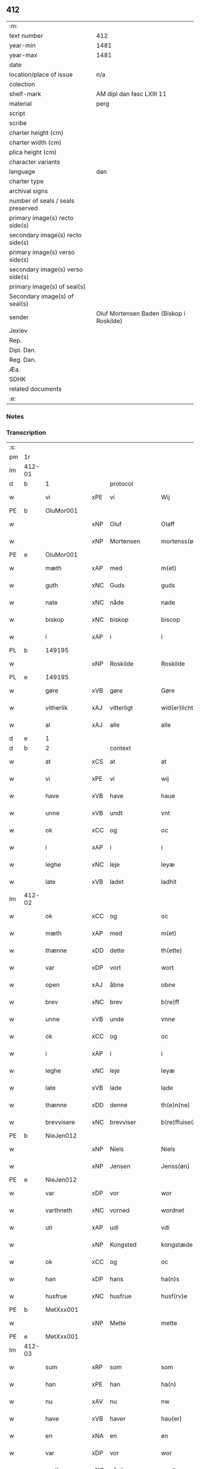 ** 412

| :m:                               |                                          |
| text number                       | 412                                      |
| year-min                          | 1481                                     |
| year-max                          | 1481                                     |
| date                              |                                          |
| location/place of issue           | n/a                                      |
| colection                         |                                          |
| shelf-mark                        | AM dipl dan fasc LXIII 11                |
| material                          | perg                                     |
| script                            |                                          |
| scribe                            |                                          |
| charter height (cm)               |                                          |
| charter width (cm)                |                                          |
| plica height (cm)                 |                                          |
| character variants                |                                          |
| language                          | dan                                      |
| charter type                      |                                          |
| archival signs                    |                                          |
| number of seals / seals preserved |                                          |
| primary image(s) recto side(s)    |                                          |
| secondary image(s) recto side(s)  |                                          |
| primary image(s) verso side(s)    |                                          |
| secondary image(s) verso side(s)  |                                          |
| primary image(s) of seal(s)       |                                          |
| Secondary image(s) of seal(s)     |                                          |
| sender                            | Oluf Mortensen Baden (Biskop i Roskilde) |
| Jexlev                            |                                          |
| Rep.                              |                                          |
| Dipl. Dan.                        |                                          |
| Reg. Dan.                         |                                          |
| Æa.                               |                                          |
| SDHK                              |                                          |
| related documents                 |                                          |
| :e:                               |                                          |

*** Notes


*** Transcription
| :s: |        |             |     |              |   |                      |                 |   |   |   |                 |     |   |   |    |        |
| pm  | 1r     |             |     |              |   |                      |                 |   |   |   |                 |     |   |   |    |        |
| lm  | 412-01 |             |     |              |   |                      |                 |   |   |   |                 |     |   |   |    |        |
| d   | b      | 1           |     | protocol     |   |                      |                 |   |   |   |                 |     |   |   |    |        |
| w   |        | vi          | xPE | vi           |   | Wij                  | Wij             |   |   |   |                 | dan |   |   |    | 412-01 |
| PE  | b      | OluMor001   |     |              |   |                      |                 |   |   |   |                 |     |   |   |    |        |
| w   |        |             | xNP | Oluf         |   | Olaff                | Olaff           |   |   |   |                 | dan |   |   |    | 412-01 |
| w   |        |             | xNP | Mortensen    |   | mortenss(øn)         | moꝛtenſ        |   |   |   |                 | dan |   |   |    | 412-01 |
| PE  | e      | OluMor001   |     |              |   |                      |                 |   |   |   |                 |     |   |   |    |        |
| w   |        | mæth        | xAP | med          |   | m(et)                | mꝫ              |   |   |   |                 | dan |   |   |    | 412-01 |
| w   |        | guth        | xNC | Guds         |   | guds                 | gud            |   |   |   |                 | dan |   |   |    | 412-01 |
| w   |        | nate        | xNC | nåde         |   | nade                 | nade            |   |   |   |                 | dan |   |   |    | 412-01 |
| w   |        | biskop      | xNC | biskop       |   | biscop               | biſcop          |   |   |   |                 | dan |   |   |    | 412-01 |
| w   |        | i           | xAP | i            |   | i                    | i               |   |   |   |                 | dan |   |   |    | 412-01 |
| PL  | b      |             149195|     |              |   |                      |                 |   |   |   |                 |     |   |   |    |        |
| w   |        |             | xNP | Roskilde     |   | Roskilde             | Roſkılde        |   |   |   |                 | dan |   |   |    | 412-01 |
| PL  | e      |             149195|     |              |   |                      |                 |   |   |   |                 |     |   |   |    |        |
| w   |        | gøre        | xVB | gøre         |   | Gøre                 | Gøꝛe            |   |   |   |                 | dan |   |   |    | 412-01 |
| w   |        | vitherlik   | xAJ | vitterligt   |   | wid(er)licht         | wıdlıcht       |   |   |   |                 | dan |   |   |    | 412-01 |
| w   |        | al          | xAJ | alle         |   | alle                 | alle            |   |   |   |                 | dan |   |   |    | 412-01 |
| d   | e      | 1           |     |              |   |                      |                 |   |   |   |                 |     |   |   |    |        |
| d   | b      | 2           |     | context      |   |                      |                 |   |   |   |                 |     |   |   |    |        |
| w   |        | at          | xCS | at           |   | at                   | at              |   |   |   |                 | dan |   |   |    | 412-01 |
| w   |        | vi          | xPE | vi           |   | wij                  | wij             |   |   |   |                 | dan |   |   |    | 412-01 |
| w   |        | have        | xVB | have         |   | haue                 | haue            |   |   |   |                 | dan |   |   |    | 412-01 |
| w   |        | unne        | xVB | undt         |   | vnt                  | vnt             |   |   |   |                 | dan |   |   |    | 412-01 |
| w   |        | ok          | xCC | og           |   | oc                   | oc              |   |   |   |                 | dan |   |   |    | 412-01 |
| w   |        | i           | xAP | i            |   | i                    | i               |   |   |   |                 | dan |   |   |    | 412-01 |
| w   |        | leghe       | xNC | leje         |   | leyæ                 | leyæ            |   |   |   |                 | dan |   |   |    | 412-01 |
| w   |        | late        | xVB | ladet        |   | ladhit               | ladhıt          |   |   |   |                 | dan |   |   |    | 412-01 |
| lm  | 412-02 |             |     |              |   |                      |                 |   |   |   |                 |     |   |   |    |        |
| w   |        | ok          | xCC | og           |   | oc                   | oc              |   |   |   |                 | dan |   |   |    | 412-02 |
| w   |        | mæth        | xAP | med          |   | m(et)                | mꝫ              |   |   |   |                 | dan |   |   |    | 412-02 |
| w   |        | thænne      | xDD | dette        |   | th(ette)             | thꝫͤ             |   |   |   |                 | dan |   |   |    | 412-02 |
| w   |        | var         | xDP | vort         |   | wort                 | woꝛt            |   |   |   |                 | dan |   |   |    | 412-02 |
| w   |        | open        | xAJ | åbne         |   | obne                 | obne            |   |   |   |                 | dan |   |   |    | 412-02 |
| w   |        | brev        | xNC | brev         |   | b(re)ff              | bff            |   |   |   |                 | dan |   |   |    | 412-02 |
| w   |        | unne        | xVB | unde         |   | vnne                 | vnne            |   |   |   |                 | dan |   |   |    | 412-02 |
| w   |        | ok          | xCC | og           |   | oc                   | oc              |   |   |   |                 | dan |   |   |    | 412-02 |
| w   |        | i           | xAP | i            |   | i                    | i               |   |   |   |                 | dan |   |   |    | 412-02 |
| w   |        | leghe       | xNC | leje         |   | leyæ                 | leyæ            |   |   |   |                 | dan |   |   |    | 412-02 |
| w   |        | late        | xVB | lade         |   | lade                 | lade            |   |   |   |                 | dan |   |   |    | 412-02 |
| w   |        | thænne      | xDD | denne        |   | th(e)n(ne)           | thn̅ͤ             |   |   |   |                 | dan |   |   |    | 412-02 |
| w   |        | brevvisere  | xNC | brevviser    |   | b(re)ffuise(re)      | bffuiſe       |   |   |   |                 | dan |   |   |    | 412-02 |
| PE  | b      | NieJen012   |     |              |   |                      |                 |   |   |   |                 |     |   |   |    |        |
| w   |        |             | xNP | Niels        |   | Niels                | Nıel           |   |   |   |                 | dan |   |   |    | 412-02 |
| w   |        |             | xNP | Jensen       |   | Jenss(øn)            | Jenſ           |   |   |   |                 | dan |   |   |    | 412-02 |
| PE  | e      | NieJen012   |     |              |   |                      |                 |   |   |   |                 |     |   |   |    |        |
| w   |        | var         | xDP | vor          |   | wor                  | woꝛ             |   |   |   |                 | dan |   |   |    | 412-02 |
| w   |        | varthneth   | xNC | vorned       |   | wordnet              | woꝛdnet         |   |   |   | lemma varthneth | dan |   |   |    | 412-02 |
| w   |        | uti         | xAP | udi          |   | vdi                  | vdi             |   |   |   |                 | dan |   |   |    | 412-02 |
| w   |        |             | xNP | Kongsted     |   | kongstæde            | kongſtæde       |   |   |   |                 | dan |   |   |    | 412-02 |
| w   |        | ok          | xCC | og           |   | oc                   | oc              |   |   |   |                 | dan |   |   |    | 412-02 |
| w   |        | han         | xDP | hans         |   | ha(n)s               | ha̅             |   |   |   |                 | dan |   |   |    | 412-02 |
| w   |        | husfrue     | xNC | husfrue      |   | husf(rv)e            | huſfͮe           |   |   |   |                 | dan |   |   |    | 412-02 |
| PE  | b      | MetXxx001   |     |              |   |                      |                 |   |   |   |                 |     |   |   |    |        |
| w   |        |             | xNP | Mette        |   | mette                | mette           |   |   |   |                 | dan |   |   |    | 412-02 |
| PE  | e      | MetXxx001   |     |              |   |                      |                 |   |   |   |                 |     |   |   |    |        |
| lm  | 412-03 |             |     |              |   |                      |                 |   |   |   |                 |     |   |   |    |        |
| w   |        | sum         | xRP | som          |   | som                  | ſom             |   |   |   |                 | dan |   |   |    | 412-03 |
| w   |        | han         | xPE | han          |   | ha(n)                | ha̅              |   |   |   |                 | dan |   |   |    | 412-03 |
| w   |        | nu          | xAV | nu           |   | nw                   | nw              |   |   |   |                 | dan |   |   |    | 412-03 |
| w   |        | have        | xVB | haver          |   | hau(er)              | hau            |   |   |   |                 | dan |   |   |    | 412-03 |
| w   |        | en          | xNA | en           |   | en                   | en              |   |   |   |                 | dan |   |   |    | 412-03 |
| w   |        | var         | xDP | vor          |   | wor                  | woꝛ             |   |   |   |                 | dan |   |   |    | 412-03 |
| w   |        | garth       | xNC | gård         |   | gardh                | gaꝛdh           |   |   |   |                 | dan |   |   |    | 412-03 |
| w   |        | thær        | xAV | der          |   | th(e)r               | thꝛ            |   |   |   |                 | dan |   |   |    | 412-03 |
| w   |        | samestaths  | xAV | sammesteds   |   | sa(m)mesteds         | ſa̅meſted       |   |   |   |                 | dan |   |   |    | 412-03 |
| w   |        | sum         | xRP | som          |   | som                  | ſom             |   |   |   |                 | dan |   |   |    | 412-03 |
| w   |        | thæn        | xPE | de           |   | the                  | the             |   |   |   |                 | dan |   |   |    | 412-03 |
| w   |        | nu          | xAV | nu           |   | nw                   | nw              |   |   |   |                 | dan |   |   |    | 412-03 |
| w   |        | uti         | xAV | udi          |   | vdi                  | vdi             |   |   |   |                 | dan |   |   |    | 412-03 |
| w   |        | bo          | xVB | bo           |   | boo                  | boo             |   |   |   |                 | dan |   |   |    | 412-03 |
| w   |        | mæth        | xAP | med          |   | m(et)                | mꝫ              |   |   |   |                 | dan |   |   |    | 412-03 |
| w   |        | al          | xAJ | al           |   | ald                  | ald             |   |   |   |                 | dan |   |   |    | 412-03 |
| w   |        | fornævnd    | xAJ | fornævnte    |   | for(nefnde)          | foꝛᷠͤ             |   |   |   |                 | dan |   |   |    | 412-03 |
| w   |        | garth       | xNC | gårds        |   | gards                | gaꝛd           |   |   |   |                 | dan |   |   |    | 412-03 |
| w   |        | ræt         | xAJ | rette        |   | r(e)tte              | rtte           |   |   |   |                 | dan |   |   |    | 412-03 |
| w   |        | tilligjelse | xNC | tilliggelse  |   | till liggelsse       | tıll liggelſſe  |   |   |   |                 | dan |   |   |    | 412-03 |
| w   |        | aker        | xNC | ager         |   | agh(e)r              | aghꝛ           |   |   |   |                 | dan |   |   |    | 412-03 |
| w   |        | eng         | xNC | eng          |   | eng                  | eng             |   |   |   |                 | dan |   |   |    | 412-03 |
| lm  | 412-04 |             |     |              |   |                      |                 |   |   |   |                 |     |   |   |    |        |
| w   |        | skogh       | xNC | skov         |   | skow                 | ſkow            |   |   |   |                 | dan |   |   |    | 412-04 |
| w   |        | mark        | xNC | mark         |   | mr(ar)ck             | mꝛᷓck            |   |   |   |                 | dan |   |   |    | 412-04 |
| w   |        | vat         | xAJ | vådt         |   | waat                 | waat            |   |   |   |                 | dan |   |   |    | 412-04 |
| w   |        | ok          | xCC | og           |   | oc                   | oc              |   |   |   |                 | dan |   |   |    | 412-04 |
| w   |        | thyr        | xAJ | tørt         |   | thywrt               | thywꝛt          |   |   |   |                 | dan |   |   |    | 412-04 |
| w   |        | ænge        | xPI | ingtet        |   | enchtet              | enchtet         |   |   |   |                 | dan |   |   |    | 412-04 |
| w   |        | undentaken  | xAJ | undentaget     |   | vndentaghit          | vndentaghıt     |   |   |   |                 | dan |   |   |    | 412-04 |
| w   |        | ok          | xCC | og           |   | Oc                   | Oc              |   |   |   |                 | dan |   |   |    | 412-04 |
| w   |        | thær        | xAV | der          |   | th(e)r               | thꝛ            |   |   |   |                 | dan |   |   |    | 412-04 |
| w   |        | til         | xAV | til          |   | till                 | tıll            |   |   |   |                 | dan |   |   |    | 412-04 |
| w   |        | var         | xDP | vor          |   | wor(e)               | woꝛ            |   |   |   |                 | dan |   |   |    | 412-04 |
| w   |        | biskop      | xNC | biskops      |   | biscops              | biſcop         |   |   |   |                 | dan |   |   |    | 412-04 |
| PL  | b      |             |     |              |   |                      |                 |   |   |   |                 |     |   |   |    |        |
| w   |        | tiende      | xNC | tiender      |   | tinder               | tindeꝛ          |   |   |   |                 | dan |   |   |    | 412-04 |
| PL  | e      |             |     |              |   |                      |                 |   |   |   |                 |     |   |   |    |        |
| w   |        | af          | xAP | af           |   | aff                  | aff             |   |   |   |                 | dan |   |   |    | 412-04 |
| w   |        | fornævnd    | xAJ | fornævnte    |   | for(nefnde)          | foꝛᷠͤ             |   |   |   |                 | dan |   |   |    | 412-04 |
| w   |        |             | xNP | Kongstede    |   | kongstæde            | kongſtæde       |   |   |   |                 | dan |   |   |    | 412-04 |
| w   |        | ok          | xCC | og           |   | oc                   | oc              |   |   |   |                 | dan |   |   |    | 412-04 |
| PL  | b      |             |     |              |   |                      |                 |   |   |   |                 |     |   |   |    |        |
| w   |        |             | xNP | Roholte      |   | Roolte               | Roolte          |   |   |   |                 | dan |   |   |    | 412-04 |
| w   |        | sokn        | xNC | sogn         |   | sog(e)n              | ſogn           |   |   |   |                 | dan |   |   |    | 412-04 |
| PL  | e      |             |     |              |   |                      |                 |   |   |   |                 |     |   |   |    |        |
| lm  | 412-05 |             |     |              |   |                      |                 |   |   |   |                 |     |   |   |    |        |
| w   |        | at          | xIM | at           |   | at                   | at              |   |   |   |                 | dan |   |   |    | 412-05 |
| w   |        | have        | xVB | have         |   | haue                 | haue            |   |   |   |                 | dan |   |   |    | 412-05 |
| w   |        | nyte        | xVB | nyde         |   | nyde                 | nyde            |   |   |   |                 | dan |   |   |    | 412-05 |
| w   |        | ok          | xCC | og           |   | oc                   | oc              |   |   |   |                 | dan |   |   |    | 412-05 |
| w   |        | i           | xAP | i            |   | i                    | i               |   |   |   |                 | dan |   |   |    | 412-05 |
| w   |        | leghe       | xNC | leje         |   | leyæ                 | leyæ            |   |   |   |                 | dan |   |   |    | 412-05 |
| w   |        | behalde     | xVB | beholde      |   | beholde              | beholde         |   |   |   |                 | dan |   |   |    | 412-05 |
| w   |        | sva         | xAV | så           |   | swo                  | ſwo             |   |   |   |                 | dan |   |   | =  | 412-05 |
| w   |        | længe       | xAV | længe        |   | lenge                | lenge           |   |   |   |                 | dan |   |   | == | 412-05 |
| w   |        | thæn        | xAT | de           |   | the                  | the             |   |   |   |                 | dan |   |   |    | 412-05 |
| w   |        | bathe       | xPI | både         |   | bode                 | bode            |   |   |   |                 | dan |   |   |    | 412-05 |
| w   |        | leve        | xVB | leve         |   | leffue               | leffue          |   |   |   |                 | dan |   |   |    | 412-05 |
| w   |        | thæn        | xAT | den          |   | th(e)n               | thn̅             |   |   |   |                 | dan |   |   |    | 412-05 |
| w   |        | en          | xPI | ene          |   | enæ                  | enæ             |   |   |   |                 | dan |   |   |    | 412-05 |
| w   |        | æfter       | xAP | efter        |   | efft(er)             | efft           |   |   |   |                 | dan |   |   |    | 412-05 |
| w   |        | thæn        | xAT | den          |   | th(e)n               | thn̅             |   |   |   |                 | dan |   |   |    | 412-05 |
| w   |        | anner       | xPI | anden        |   | a(n)ne(n)            | a̅ne̅             |   |   |   |                 | dan |   |   |    | 412-05 |
| w   |        | i           | xAP | i            |   | J                    | J               |   |   |   |                 | dan |   |   |    | 412-05 |
| w   |        | sva         | xAV | så           |   | swo                  | ſwo             |   |   |   |                 | dan |   |   |    | 412-05 |
| w   |        | mate        | xNC | måde         |   | made                 | made            |   |   |   |                 | dan |   |   |    | 412-05 |
| w   |        | at          | xCS | at           |   | at                   | at              |   |   |   |                 | dan |   |   |    | 412-05 |
| w   |        | thæn        | xPE | de           |   | the                  | the             |   |   |   |                 | dan |   |   |    | 412-05 |
| w   |        | skule       | xVB | skulle       |   | skule                | ſkule           |   |   |   |                 | dan |   |   |    | 412-05 |
| w   |        | garth       | xNC | gården       |   | garde(n)             | gaꝛde̅           |   |   |   |                 | dan |   |   |    | 412-05 |
| w   |        | bygje       | xVB | bygge        |   | bygge                | bygge           |   |   |   |                 | dan |   |   |    | 412-05 |
| lm  | 412-06 |             |     |              |   |                      |                 |   |   |   |                 |     |   |   |    |        |
| w   |        | ok          | xCC | og           |   | oc                   | oc              |   |   |   |                 | dan |   |   |    | 412-06 |
| w   |        | forbætre    | xVB | forbedre     |   | forbædre             | foꝛbædꝛe        |   |   |   |                 | dan |   |   |    | 412-06 |
| w   |        | bygje       | xVB | bygt       |   | bygd                 | bygd            |   |   |   |                 | dan |   |   |    | 412-06 |
| w   |        | ok          | xCC | og           |   | oc                   | oc              |   |   |   |                 | dan |   |   |    | 412-06 |
| w   |        | forbætre    | xVB | forbedret    |   | forbædhrit           | foꝛbædhrit      |   |   |   |                 | dan |   |   |    | 412-06 |
| w   |        | i           | xAP | i            |   | i                    | i               |   |   |   |                 | dan |   |   |    | 412-06 |
| w   |        | goth        | xAJ | gode         |   | gode                 | gode            |   |   |   |                 | dan |   |   |    | 412-06 |
| w   |        | mate        | xNC | måde         |   | made                 | made            |   |   |   |                 | dan |   |   |    | 412-06 |
| w   |        | halde       | xVB | holde        |   | holde                | holde           |   |   |   |                 | dan |   |   |    | 412-06 |
| w   |        | æfter       | xAP | efter        |   | efft(er)             | efft           |   |   |   |                 | dan |   |   |    | 412-06 |
| w   |        | thæn        | xPE | deres        |   | th(e)rr(is)          | thrrꝭ          |   |   |   |                 | dan |   |   |    | 412-06 |
| w   |        | formughe    | xNC | formue       |   | formwe               | foꝛmwe          |   |   |   |                 | dan |   |   |    | 412-06 |
| w   |        | ok          | xCC | og           |   | oc                   | oc              |   |   |   |                 | dan |   |   |    | 412-06 |
| w   |        | skule       | xVB | skulle       |   | skule                | ſkule           |   |   |   |                 | dan |   |   |    | 412-06 |
| w   |        | give        | xVB | give         |   | giffue               | giffue          |   |   |   |                 | dan |   |   |    | 412-06 |
| w   |        | vi          | xPE | os           |   | oss                  | oſſ             |   |   |   |                 | dan |   |   |    | 412-06 |
| w   |        | ok          | xCC | og           |   | oc                   | oc              |   |   |   |                 | dan |   |   |    | 412-06 |
| w   |        | var         | xDP | vore         |   | wore                 | woꝛe            |   |   |   |                 | dan |   |   |    | 412-06 |
| w   |        | æfterkomere | xNC | efterkommere |   | efftekome(re)        | efftekome      |   |   |   |                 | dan |   |   |    | 412-06 |
| lm  | 412-07 |             |     |              |   |                      |                 |   |   |   |                 |     |   |   |    |        |
| w   |        | biskop      | xNC | biskop       |   | biscop               | biſcop          |   |   |   |                 | dan |   |   |    | 412-07 |
| w   |        | i           | xAP | i            |   | i                    | i               |   |   |   |                 | dan |   |   |    | 412-07 |
| PL  | b      |             149195|     |              |   |                      |                 |   |   |   |                 |     |   |   |    |        |
| w   |        |             | xNP | Roskilde     |   | Roskilde             | Roſkilde        |   |   |   |                 | dan |   |   |    | 412-07 |
| PL  | e      |             149195|     |              |   |                      |                 |   |   |   |                 |     |   |   |    |        |
| w   |        | arlik       | xAJ | årlige       |   | arlighe              | aꝛlıghe         |   |   |   |                 | dan |   |   |    | 412-07 |
| w   |        | til         | xAP | til          |   | till                 | tıll            |   |   |   |                 | dan |   |   |    | 412-07 |
| w   |        | landgilde   | xNC | landgilde    |   | landgille            | landgille       |   |   |   |                 | dan |   |   |    | 412-07 |
| w   |        | atte        | xNA | otte         |   | otte                 | otte            |   |   |   |                 | dan |   |   |    | 412-07 |
| w   |        | skilling    | xNC | skilling     |   | skilli(n)g           | ſkılli̅g         |   |   |   |                 | dan |   |   |    | 412-07 |
| w   |        | grot        | xNC | grot         |   | grot                 | grot            |   |   |   |                 | dan |   |   |    | 412-07 |
| w   |        | pænning     | xNC | penninge     |   | pe(n)ni(n)ge         | pe̅nı̅ge          |   |   |   |                 | dan |   |   |    | 412-07 |
| w   |        | af          | xAP | af           |   | aff                  | aff             |   |   |   |                 | dan |   |   |    | 412-07 |
| w   |        | fornævnd    | xAJ | fornævnte    |   | for(nefnde)          | foꝛᷠͤ             |   |   |   |                 | dan |   |   |    | 412-07 |
| w   |        | garth       | xNC | gård         |   | gardh                | gaꝛdh           |   |   |   |                 | dan |   |   |    | 412-07 |
| w   |        | innen       | xAP | inden        |   | jnnen                | ȷnnen           |   |   |   |                 | dan |   |   |    | 412-07 |
| w   |        | sankte      | xAJ | sankt        |   | s(anc)ti             | ſtı̅             |   |   |   |                 | lat |   |   |    | 412-07 |
| w   |        |             | xNP | Mortens dag  |   | morte(n)sdagh        | moꝛte̅ſdagh      |   |   |   |                 | dan |   |   |    | 412-07 |
| w   |        | ok          | xCC | og           |   | oc                   | oc              |   |   |   |                 | dan |   |   |    | 412-07 |
| w   |        | fjure       | xNA | fire         |   | fiire                | fiiꝛe           |   |   |   |                 | dan |   |   |    | 412-07 |
| w   |        | pund        | xNC | pund         |   | p(und)               | pͩ               |   |   |   |                 | dan |   |   |    | 412-07 |
| lm  | 412-08 |             |     |              |   |                      |                 |   |   |   |                 |     |   |   |    |        |
| w   |        | bjug        | xNC | byg          |   | Bywg                 | Bywg            |   |   |   |                 | dan |   |   |    | 412-08 |
| w   |        | ok          | xCC | og           |   | oc                   | oc              |   |   |   |                 | dan |   |   |    | 412-08 |
| w   |        | tve         | xNA | to           |   | tw                   | tw              |   |   |   |                 | dan |   |   |    | 412-08 |
| w   |        | pund        | xNC | pund         |   | pu(n)d               | pu̅d             |   |   |   |                 | dan |   |   |    | 412-08 |
| w   |        | rugh        | xNC | rug          |   | Rugh                 | Rugh            |   |   |   |                 | dan |   |   |    | 412-08 |
| w   |        | af          | xAP | af           |   | aff                  | aff             |   |   |   |                 | dan |   |   |    | 412-08 |
| w   |        | fornævnd    | xAJ | fornævnte    |   | for(nefnde)          | foꝛᷠͤ             |   |   |   |                 | dan |   |   |    | 412-08 |
| PL  | b      |             |     |              |   |                      |                 |   |   |   |                 |     |   |   |    |        |
| w   |        | tiende      | xNC | tiender      |   | tinder               | tindeꝛ          |   |   |   |                 | dan |   |   |    | 412-08 |
| PL  | e      |             |     |              |   |                      |                 |   |   |   |                 |     |   |   |    |        |
| w   |        | innen       | xAP | inden        |   | jnne(n)              | ȷnne̅            |   |   |   |                 | dan |   |   |    | 412-08 |
| w   |        | kyndelmisse | xNC | Kyndelmisse  |   | kyndelmøsse          | kyndelmøſſe     |   |   |   |                 | dan |   |   |    | 412-08 |
| w   |        | uti         | xAP | udi          |   | vdi                  | vdi             |   |   |   |                 | dan |   |   |    | 412-08 |
| w   |        | var         | xDP | vor          |   | wor                  | woꝛ             |   |   |   |                 | dan |   |   |    | 412-08 |
| w   |        | garth       | xNC | gård         |   | gardh                | gaꝛdh           |   |   |   |                 | dan |   |   |    | 412-08 |
| PL  | b      |             |     |              |   |                      |                 |   |   |   |                 |     |   |   |    |        |
| w   |        |             | xNP | Tureby       |   | twrebye              | twꝛebye         |   |   |   |                 | dan |   |   |    | 412-08 |
| PL  | e      |             |     |              |   |                      |                 |   |   |   |                 |     |   |   |    |        |
| w   |        | hvær        | xDD | hvert        |   | hwert                | hweꝛt           |   |   |   |                 | dan |   |   |    | 412-08 |
| w   |        | ar          | xNC | år           |   | aar                  | aaꝛ             |   |   |   |                 | dan |   |   |    | 412-08 |
| w   |        | yte         | xVB | yde          |   | yde                  | yde             |   |   |   |                 | dan |   |   |    | 412-08 |
| w   |        | ok          | xCC | og           |   | oc                   | oc              |   |   |   |                 | dan |   |   |    | 412-08 |
| w   |        | betale      | xVB | betale       |   | betale               | betale          |   |   |   |                 | dan |   |   |    | 412-08 |
| w   |        | skule       | xVB | skullende    |   | skule(n)d(e)         | ſkule̅          |   |   |   |                 | dan |   |   |    | 412-08 |
| lm  | 412-09 |             |     |              |   |                      |                 |   |   |   |                 |     |   |   |    |        |
| w   |        | ok          | xCC | og           |   | Oc                   | Oc              |   |   |   |                 | dan |   |   |    | 412-09 |
| w   |        | skule       | xVB | skulle       |   | skule                | ſkule           |   |   |   |                 | dan |   |   |    | 412-09 |
| w   |        | thæn        | xPE | de           |   | the                  | the             |   |   |   |                 | dan |   |   |    | 412-09 |
| w   |        | halde       | xVB | holde        |   | holde                | holde           |   |   |   |                 | dan |   |   |    | 412-09 |
| w   |        | var         | xDP | vor          |   | wor                  | wor             |   |   |   |                 | dan |   |   |    | 412-09 |
| w   |        | æmbætesman  | xNC | embedsmand   |   | embitzma(n)          | embıtzma̅        |   |   |   |                 | dan |   |   |    | 412-09 |
| w   |        | i           | xAP | i            |   | i                    | i               |   |   |   |                 | dan |   |   |    | 412-09 |
| w   |        | fornævnd    | xAJ | fornævnte    |   | for(nefnde)          | foꝛᷠͤ             |   |   |   |                 | dan |   |   |    | 412-09 |
| PL  | b      |             |     |              |   |                      |                 |   |   |   |                 |     |   |   |    |        |
| w   |        |             | xNP | Tureby       |   | twreby               | twꝛeby          |   |   |   |                 | dan |   |   |    | 412-09 |
| PL  | e      |             |     |              |   |                      |                 |   |   |   |                 |     |   |   |    |        |
| w   |        | en          | xAT | en           |   | en                   | en              |   |   |   |                 | dan |   |   |    | 412-09 |
| w   |        | mughelik    | xAJ | mulig        |   | mweligh              | mwelıgh         |   |   |   |                 | dan |   |   |    | 412-09 |
| w   |        | gæstning    | xNC | gæstning     |   | gestni(n)g           | geſtni̅g         |   |   |   |                 | dan |   |   |    | 412-09 |
| w   |        | um          | xAP | om           |   | vm                   | vm              |   |   |   |                 | dan |   |   |    | 412-09 |
| w   |        | ar          | xNC | året         |   | aar(e)t              | aaꝛt           |   |   |   |                 | dan |   |   |    | 412-09 |
| w   |        | af          | xAP | af           |   | aff                  | aff             |   |   |   |                 | dan |   |   |    | 412-09 |
| w   |        | fornævnd    | xAJ | fornævnte    |   | for(nefnde)          | foꝛᷠͤ             |   |   |   |                 | dan |   |   |    | 412-09 |
| w   |        | garth       | xNC | gård         |   | gardh                | gaꝛdh           |   |   |   |                 | dan |   |   |    | 412-09 |
| w   |        | ok          | xCC | og           |   | Oc                   | Oc              |   |   |   |                 | dan |   |   |    | 412-09 |
| w   |        | thær        | xAV | der          |   | th(e)r               | thꝝ             |   |   |   |                 | dan |   |   |    | 412-09 |
| w   |        | mæth        | xAV | med          |   | m(et)                | mꝫ              |   |   |   |                 | dan |   |   |    | 412-09 |
| lm  | 412-10 |             |     |              |   |                      |                 |   |   |   |                 |     |   |   |    |        |
| w   |        | skule       | xVB | skulle       |   | skule                | ſkule           |   |   |   |                 | dan |   |   |    | 412-10 |
| w   |        | thæn        | xPE | de           |   | the                  | the             |   |   |   |                 | dan |   |   |    | 412-10 |
| w   |        | være        | xVB | være         |   | wære                 | wæꝛe            |   |   |   |                 | dan |   |   |    | 412-10 |
| w   |        | fri         | xAJ | fri          |   | frij                 | frij            |   |   |   |                 | dan |   |   |    | 412-10 |
| w   |        | for         | xAP | for          |   | for(e)               | foꝛ            |   |   |   |                 | dan |   |   |    | 412-10 |
| w   |        | arbejde     | xNC | arbejde      |   | arbeyde              | aꝛbeyde         |   |   |   |                 | dan |   |   |    | 412-10 |
| w   |        | ok          | xCC | og           |   | oc                   | oc              |   |   |   |                 | dan |   |   |    | 412-10 |
| w   |        | al          | xAJ | al           |   | ald                  | ald             |   |   |   |                 | dan |   |   |    | 412-10 |
| w   |        | anner       | xDD | anden        |   | a(n)ne(n)            | a̅ne̅             |   |   |   |                 | dan |   |   |    | 412-10 |
| w   |        | afgift      | xNC | afgift       |   | affgifft             | affgıfft        |   |   |   |                 | dan |   |   |    | 412-10 |
| w   |        | af          | xAP | af           |   | aff                  | aff             |   |   |   |                 | dan |   |   |    | 412-10 |
| w   |        | fornævnd    | xAJ | fornævnte    |   | for(nefnde)          | foꝛᷠͤ             |   |   |   |                 | dan |   |   |    | 412-10 |
| w   |        | garth       | xNC | gård         |   | gardh                | gaꝛdh           |   |   |   |                 | dan |   |   |    | 412-10 |
| w   |        | ok          | xCC | og           |   | oc                   | oc              |   |   |   |                 | dan |   |   |    | 412-10 |
| w   |        | tiende       | xNC | tiende        |   | tynge                | tynge           |   |   |   |                 | dan |   |   |    | 412-10 |
| w   |        | nar         | xCS | når          |   | Nar                  | Naꝛ             |   |   |   |                 | dan |   |   |    | 412-10 |
| w   |        | fornævnd    | xAJ | fornævnte    |   | for(nefnde)          | foꝛᷠͤ             |   |   |   |                 | dan |   |   |    | 412-10 |
| PE  | b      | NieJen012   |     |              |   |                      |                 |   |   |   |                 |     |   |   |    |        |
| w   |        |             | xNP | Niels        |   | Niels                | Nıel           |   |   |   |                 | dan |   |   |    | 412-10 |
| w   |        |             | xNP | Jensen       |   | jenss(øn)            | ȷenſ           |   |   |   |                 | dan |   |   |    | 412-10 |
| PE  | e      | NieJen012   |     |              |   |                      |                 |   |   |   |                 |     |   |   |    |        |
| w   |        | ok          | xCC | og           |   | oc                   | oc              |   |   |   |                 | dan |   |   |    | 412-10 |
| w   |        | fornævnd    | xAJ | fornævnte    |   | for(nefnde)          | foꝛᷠͤ             |   |   |   |                 | dan |   |   |    | 412-10 |
| lm  | 412-11 |             |     |              |   |                      |                 |   |   |   |                 |     |   |   |    |        |
| w   |        | han         | xPE | hans         |   | ha(n)s               | ha̅             |   |   |   |                 | dan |   |   |    | 412-11 |
| w   |        | husfrue     | xNC | husfrue      |   | husf(rv)e            | huſfͮe           |   |   |   |                 | dan |   |   |    | 412-11 |
| PE  | b      | MetXxx001   |     |              |   |                      |                 |   |   |   |                 |     |   |   |    |        |
| w   |        |             | xNP | Mette        |   | mette                | mette           |   |   |   |                 | dan |   |   |    | 412-11 |
| PE  | e      | MetXxx001   |     |              |   |                      |                 |   |   |   |                 |     |   |   |    |        |
| w   |        | døth        | xAJ | døde         |   | døde                 | døde            |   |   |   |                 | dan |   |   |    | 412-11 |
| w   |        | ok          | xCC | og           |   | oc                   | oc              |   |   |   |                 | dan |   |   |    | 412-11 |
| w   |        | afgange     | xVB | afgangne     |   | affgangne            | affgangne       |   |   |   |                 | dan |   |   |    | 412-11 |
| w   |        | være        | xVB | ere          |   | ær(e)                | æꝛ             |   |   |   |                 | dan |   |   |    | 412-11 |
| w   |        | æller       | xCC | eller        |   | ell(e)r              | ellꝛ           |   |   |   |                 | dan |   |   |    | 412-11 |
| w   |        | fornævnd    | xAJ | fornævnte    |   | for(nefnde)          | foꝛᷠͤ             |   |   |   |                 | dan |   |   |    | 412-11 |
| w   |        | artikel     | xNC | artikel      |   | article              | aꝛticle         |   |   |   |                 | dan |   |   |    | 412-11 |
| w   |        | æj          | xAV | ej           |   | ey                   | ey              |   |   |   |                 | dan |   |   |    | 412-11 |
| w   |        | halde       | xVB | holde        |   | hold(e)              | hol            |   |   |   |                 | dan |   |   |    | 412-11 |
| w   |        | sva         | xAV | så           |   | swo                  | ſwo             |   |   |   |                 | dan |   |   |    | 412-11 |
| w   |        | at          | xCS | at           |   | at                   | at              |   |   |   |                 | dan |   |   |    | 412-11 |
| w   |        | mærkelik    | xAJ | mærkelig     |   | m(er)keligh          | mkelıgh        |   |   |   |                 | dan |   |   |    | 412-11 |
| w   |        | brist       | xNC | brist        |   | brøst                | bꝛøſt           |   |   |   |                 | dan |   |   |    | 412-11 |
| w   |        | finne       | xVB | findes       |   | finnes               | finne          |   |   |   |                 | dan |   |   |    | 412-11 |
| w   |        | i           | xAP | i            |   | i                    | i               |   |   |   |                 | dan |   |   |    | 412-11 |
| w   |        | thæn        | xPE | dem          |   | th(e)m               | thm̅             |   |   |   |                 | dan |   |   |    | 412-11 |
| w   |        | tha         | xAV | da           |   | tha                  | tha             |   |   |   |                 | dan |   |   |    | 412-11 |
| w   |        | skule       | xVB | skal         |   | skal                 | ſkal            |   |   |   |                 | dan |   |   |    | 412-11 |
| lm  | 412-12 |             |     |              |   |                      |                 |   |   |   |                 |     |   |   |    |        |
| w   |        | fornævnd    | xAJ | fornævnte    |   | for(nefnde)          | foꝛᷠͤ             |   |   |   |                 | dan |   |   |    | 412-12 |
| w   |        | garth       | xNC | gård         |   | gardh                | gaꝛdh           |   |   |   |                 | dan |   |   |    | 412-12 |
| w   |        | ok          | xCC | og           |   | oc                   | oc              |   |   |   |                 | dan |   |   |    | 412-12 |
| w   |        | fornævnd    | xAJ | fornævnte    |   | for(nefnde)          | foꝛᷠͤ             |   |   |   |                 | dan |   |   |    | 412-12 |
| w   |        | tiende      | xNC | tiender      |   | tinder               | tinder          |   |   |   |                 | dan |   |   |    | 412-12 |
| w   |        | fri         | xAJ | fri          |   | frij                 | frij            |   |   |   |                 | dan |   |   |    | 412-12 |
| w   |        | ok          | xCC | og           |   | oc                   | oc              |   |   |   |                 | dan |   |   |    | 412-12 |
| w   |        | kvit        | xAJ | kvitte       |   | q(ui)tte             | qtte           |   |   |   |                 | dan |   |   |    | 412-12 |
| w   |        | gen         | xAV | igen         |   | igee(n)              | igee̅            |   |   |   |                 | dan |   |   |    | 412-12 |
| w   |        | kome        | xVB | komme        |   | ko(me)               | ko̅ͤ              |   |   |   |                 | dan |   |   |    | 412-12 |
| w   |        | til         | xAP | til          |   | till                 | tıll            |   |   |   |                 | dan |   |   |    | 412-12 |
| w   |        | vi          | xPE | os           |   | oss                  | oſſ             |   |   |   |                 | dan |   |   |    | 412-12 |
| w   |        | ok          | xCC | og           |   | oc                   | oc              |   |   |   |                 | dan |   |   |    | 412-12 |
| w   |        | var         | xDP | vore         |   | wor(e)               | woꝛ            |   |   |   |                 | dan |   |   |    | 412-12 |
| w   |        | efterkomere | xNC | efterkommere |   | efftekome(re)        | efftekome      |   |   |   |                 | dan |   |   |    | 412-12 |
| w   |        | til         | xAP | til          |   | till                 | tıll            |   |   |   |                 | dan |   |   |    | 412-12 |
| w   |        | fornævnd    | xAJ | fornævnte    |   | for(nefnde)          | foꝛᷠͤ             |   |   |   |                 | dan |   |   |    | 412-12 |
| PL  | b      |             |     |              |   |                      |                 |   |   |   |                 |     |   |   |    |        |
| w   |        |             | xNP | Tureby       |   | tur(e)by             | tuꝛby          |   |   |   |                 | dan |   |   |    | 412-12 |
| PL  | e      |             |     |              |   |                      |                 |   |   |   |                 |     |   |   |    |        |
| w   |        | uten        | xAP | uden         |   | vden                 | vden            |   |   |   |                 | dan |   |   |    | 412-12 |
| w   |        | noker       | xDD | nogen        |   | nogen                | nogen           |   |   |   |                 | dan |   |   |    | 412-12 |
| w   |        | lang       | xAJ | længer       |   | lenger               | lengeꝛ          |   |   |   |                 | dan |   |   |    | 412-12 |
| lm  | 412-13 |             |     |              |   |                      |                 |   |   |   |                 |     |   |   |    |        |
| w   |        | tøvring     | xNC | tøvring      |   | thøffri(n)g          | thøffꝛi̅g        |   |   |   |                 | dan |   |   |    | 412-13 |
| w   |        | hinder      | xNC | hinder       |   | hinder               | hınder          |   |   |   |                 | dan |   |   |    | 412-13 |
| w   |        | æller       | xCC | eller        |   | ell(e)r              | ellꝛ           |   |   |   |                 | dan |   |   |    | 412-13 |
| w   |        | hjalperethe | xNC | hjælperede   |   | hielperæde           | hıelperæde      |   |   |   |                 | dan |   |   |    | 412-13 |
| w   |        | i           | xAP | i            |   | i                    | i               |   |   |   |                 | dan |   |   |    | 412-13 |
| w   |        | noker       | xDD | nogen        |   | nogre                | nogꝛe           |   |   |   |                 | dan |   |   |    | 412-13 |
| w   |        | mate        | xNC | måde         |   | made                 | made            |   |   |   |                 | dan |   |   |    | 412-13 |
| d   | e      | 2           |     |              |   |                      |                 |   |   |   |                 |     |   |   |    |        |
| d   | b      | 3           |     | eschatocol   |   |                      |                 |   |   |   |                 |     |   |   |    |        |
| w   |        |             |     |              |   | Jn                   | Jn              |   |   |   |                 | lat |   |   |    | 412-13 |
| w   |        |             |     |              |   | c(uius)              | c              |   |   |   |                 | lat |   |   |    | 412-13 |
| w   |        |             |     |              |   | r(e)i                | ri             |   |   |   |                 | lat |   |   |    | 412-13 |
| w   |        |             |     |              |   | testi(m)o(nium)      | teſtı̅oͫ          |   |   |   |                 | lat |   |   |    | 412-13 |
| w   |        |             |     |              |   | Sec(re)tu(m)         | ectu̅          |   |   |   |                 | lat |   |   |    | 412-13 |
| w   |        |             |     |              |   | n(ost)r(u)m          | nꝛ̅m             |   |   |   |                 | lat |   |   |    | 412-13 |
| w   |        |             |     |              |   | p(rese)ntib(us)      | pn̅tıbꝫ          |   |   |   |                 | lat |   |   |    | 412-13 |
| w   |        |             |     |              |   | e(st)                | e̅               |   |   |   |                 | lat |   |   |    | 412-13 |
| w   |        |             |     |              |   | appe(n)su(m)         | ae̅ſu̅           |   |   |   |                 | lat |   |   |    | 412-13 |
| w   |        |             |     |              |   | Datu(m)              | Datu̅            |   |   |   |                 | lat |   |   |    | 412-13 |
| PL  | b      |             102393|     |              |   |                      |                 |   |   |   |                 |     |   |   |    |        |
| w   |        |             |     |              |   | Nestwed(e)           | Neſtwe         |   |   |   |                 | dan |   |   |    | 412-13 |
| PL  | e      |             102393|     |              |   |                      |                 |   |   |   |                 |     |   |   |    |        |
| lm  | 412-14 |             |     |              |   |                      |                 |   |   |   |                 |     |   |   |    |        |
| w   |        |             |     |              |   | ip(s)o               | ıp̅o             |   |   |   |                 | lat |   |   |    | 412-14 |
| w   |        |             |     |              |   | die                  | dıe             |   |   |   |                 | lat |   |   |    | 412-14 |
| w   |        |             |     |              |   | s(anc)ti             | ſtı̅             |   |   |   |                 | lat |   |   |    | 412-14 |
| w   |        |             |     |              |   | Andree               | Andꝛee          |   |   |   |                 | lat |   |   |    | 412-14 |
| w   |        |             |     |              |   | ap(osto)li           | apl̅ı            |   |   |   |                 | lat |   |   |    | 412-14 |
| w   |        |             |     |              |   | Anno                 | Anno            |   |   |   |                 | lat |   |   |    | 412-14 |
| w   |        |             |     |              |   | d(omi)ni             | dn̅i             |   |   |   |                 | lat |   |   |    | 412-14 |
| w   |        |             |     |              |   | Millesimo            | Milleſımo       |   |   |   |                 | lat |   |   |    | 412-14 |
| w   |        |             |     |              |   | Quadri(n)ge(n)tesimo | Quadꝛı̅ge̅teſimo  |   |   |   |                 | lat |   |   |    | 412-14 |
| w   |        |             |     |              |   | Octogesimoprimo      | Octogeſımopꝛimo |   |   |   |                 | lat |   |   |    | 412-14 |
| d   | e      | 3           |     |              |   |                      |                 |   |   |   |                 |     |   |   |    |        |
| :e: |        |             |     |              |   |                      |                 |   |   |   |                 |     |   |   |    |        |